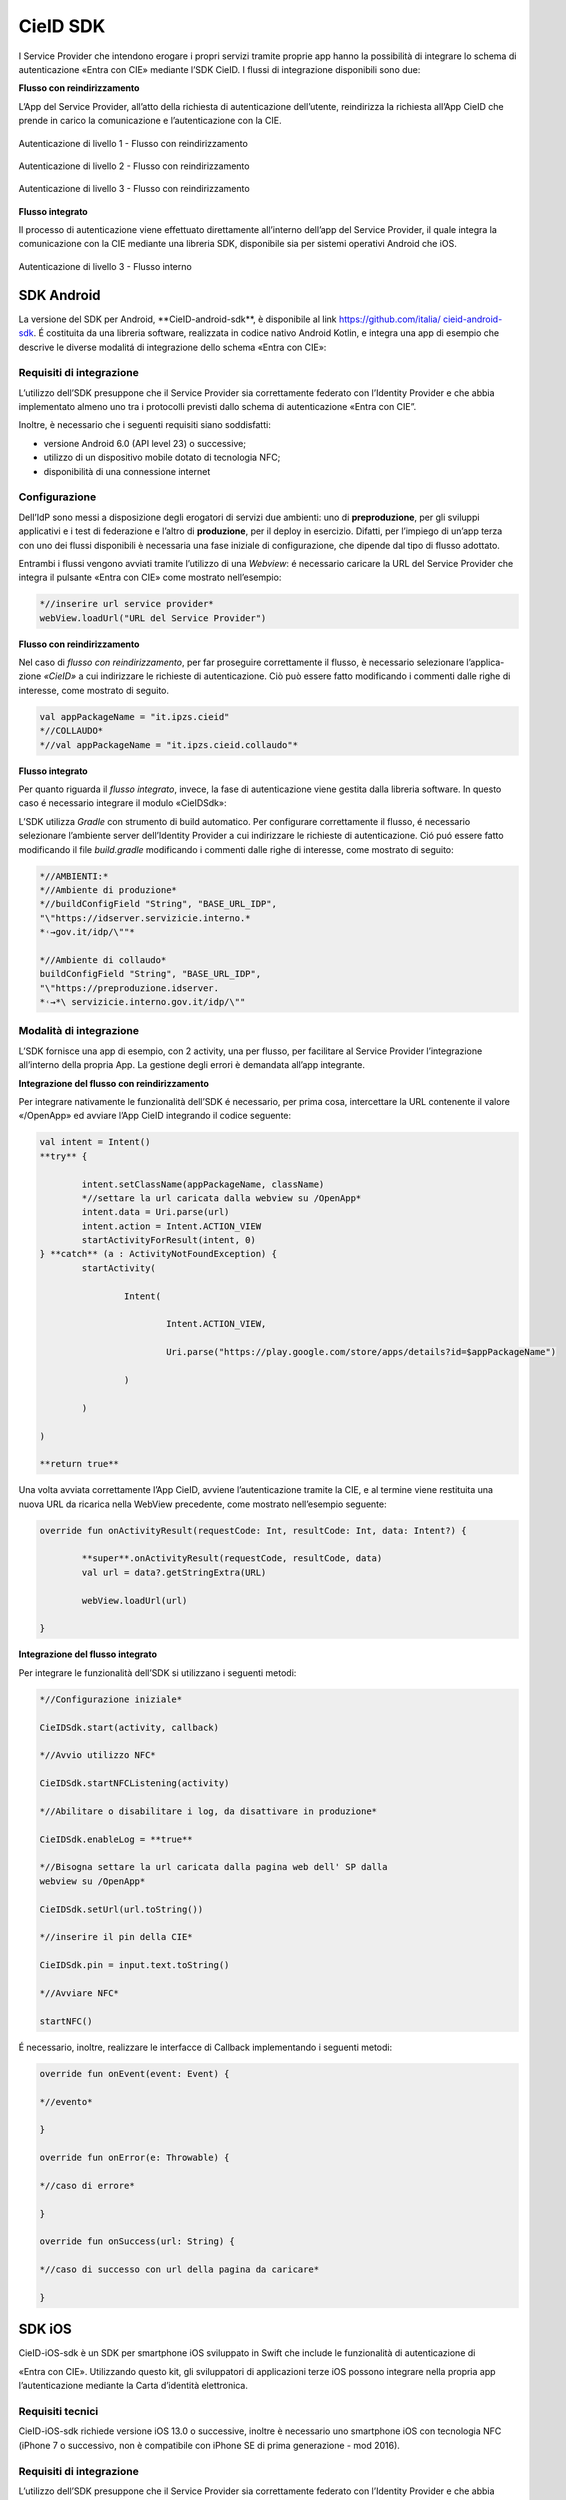 .. _cieid-sdk:

CieID SDK
=========

I Service Provider che intendono erogare i propri servizi tramite
proprie app hanno la possibilità di integrare lo schema di
autenticazione «Entra con CIE» mediante l’SDK CieID. I flussi di
integrazione disponibili sono due:

**Flusso con reindirizzamento**

L’App del Service Provider, all’atto della richiesta di autenticazione
dell’utente, reindirizza la richiesta all’App CieID che prende in carico
la comunicazione e l’autenticazione con la CIE.

.. figure:: media/image1.png
    :alt: Autenticazione livello 1- Flusso con reindirizzamento
    :name: aut-livello1
    :align: center

    Autenticazione di livello 1 - Flusso con reindirizzamento

.. figure:: media/image2.png
    :alt: Autenticazione livello 2 - Flusso con reindirizzamento
    :name: aut-livello2
    :align: center

    Autenticazione di livello 2 - Flusso con reindirizzamento

.. figure:: media/image3.png
    :alt: Autenticazione livello 3 - Flusso con reindirizzamento
    :name: aut-livello3
    :align: center

    Autenticazione di livello 3 - Flusso con reindirizzamento

**Flusso integrato**

Il processo di autenticazione viene effettuato direttamente all’interno
dell’app del Service Provider, il quale integra la comunicazione con la
CIE mediante una libreria SDK, disponibile sia per sistemi operativi
Android che iOS.

.. figure:: media/image4.png
    :alt: Autenticazione livello 3 - flusso interno
    :name: aut-livello3-interno
    :align: center

    Autenticazione di livello 3 - Flusso interno


.. _sec-sdk-android:

SDK Android
-----------

La versione del SDK per Android, \**CieID-android-sdk**, è disponibile
al link
`https://github.com/italia/ <https://github.com/italia/cieid-android-sdk>`__
`cieid-android-sdk <https://github.com/italia/cieid-android-sdk>`__. É
costituita da una libreria software, realizzata in codice nativo Android
Kotlin, e integra una app di esempio che descrive le diverse modalitá di
integrazione dello schema «Entra con CIE»:

Requisiti di integrazione
~~~~~~~~~~~~~~~~~~~~~~~~~

L’utilizzo dell’SDK presuppone che il Service Provider sia correttamente
federato con l’Identity Provider e che abbia implementato almeno uno tra
i protocolli previsti dallo schema di autenticazione «Entra con CIE”.

Inoltre, è necessario che i seguenti requisiti siano soddisfatti:

-  versione Android 6.0 (API level 23) o successive;

-  utilizzo di un dispositivo mobile dotato di tecnologia NFC;

-  disponibilità di una connessione internet

Configurazione
~~~~~~~~~~~~~~

Dell’IdP sono messi a disposizione degli erogatori di servizi due
ambienti: uno di **preproduzione**, per gli sviluppi applicativi e i
test di federazione e l’altro di **produzione**, per il deploy in
esercizio. Difatti, per l’impiego di un’app terza con uno dei flussi
disponibili è necessaria una fase iniziale di configurazione, che
dipende dal tipo di flusso adottato.

Entrambi i flussi vengono avviati tramite l’utilizzo di una *Webview*: é
necessario caricare la URL del Service Provider che integra il pulsante
«Entra con CIE» come mostrato nell’esempio:

..  code-block:: java

	*//inserire url service provider*
	webView.loadUrl("URL del Service Provider")
    

**Flusso con reindirizzamento**

Nel caso di *flusso con reindirizzamento*, per far proseguire
correttamente il flusso, è necessario selezionare l’applica- zione
*«CieID»* a cui indirizzare le richieste di autenticazione. Ciò può
essere fatto modificando i commenti dalle righe di interesse, come
mostrato di seguito.

..  code-block:: java

	val appPackageName = "it.ipzs.cieid"
	*//COLLAUDO*
	*//val appPackageName = "it.ipzs.cieid.collaudo"*


**Flusso integrato**

Per quanto riguarda il *flusso integrato*, invece, la fase di
autenticazione viene gestita dalla libreria software. In questo caso é
necessario integrare il modulo «CieIDSdk»:

L’SDK utilizza *Gradle* con strumento di build automatico. Per
configurare correttamente il flusso, é necessario selezionare l’ambiente
server dell’Identity Provider a cui indirizzare le richieste di
autenticazione. Ció puó essere fatto modificando il file *build.gradle*
modificando i commenti dalle righe di interesse, come mostrato di
seguito:

..  code-block:: java

	*//AMBIENTI:*
	*//Ambiente di produzione*
	*//buildConfigField "String", "BASE_URL_IDP",
	"\"https://idserver.servizicie.interno.*
	*˓→gov.it/idp/\""*

	*//Ambiente di collaudo*
	buildConfigField "String", "BASE_URL_IDP",
	"\"https://preproduzione.idserver.
	*˓→*\ servizicie.interno.gov.it/idp/\""


Modalità di integrazione
~~~~~~~~~~~~~~~~~~~~~~~~

L’SDK fornisce una app di esempio, con 2 activity, una per flusso, per
facilitare al Service Provider l’integrazione all’interno della propria
App. La gestione degli errori è demandata all’app integrante.

**Integrazione del flusso con reindirizzamento**

Per integrare nativamente le funzionalità dell’SDK é necessario, per
prima cosa, intercettare la URL contenente il valore «/OpenApp» ed
avviare l’App CieID integrando il codice seguente:

..  code-block:: java

	val intent = Intent()
	**try** {

		intent.setClassName(appPackageName, className)
		*//settare la url caricata dalla webview su /OpenApp*
		intent.data = Uri.parse(url)
		intent.action = Intent.ACTION_VIEW
		startActivityForResult(intent, 0)
	} **catch** (a : ActivityNotFoundException) {
		startActivity(

			Intent(

				Intent.ACTION_VIEW,

				Uri.parse("https://play.google.com/store/apps/details?id=$appPackageName")

			)

		)

	)

	**return true**


Una volta avviata correttamente l’App CieID, avviene l’autenticazione
tramite la CIE, e al termine viene restituita una nuova URL da ricarica
nella WebView precedente, come mostrato nell’esempio seguente:

..  code-block:: java

	override fun onActivityResult(requestCode: Int, resultCode: Int, data: Intent?) {

		**super**.onActivityResult(requestCode, resultCode, data)
		val url = data?.getStringExtra(URL)

		webView.loadUrl(url)
		
	}



**Integrazione del flusso integrato**

Per integrare le funzionalità dell’SDK si utilizzano i seguenti metodi:

..  code-block:: java

	*//Configurazione iniziale*

	CieIDSdk.start(activity, callback)

	*//Avvio utilizzo NFC*

	CieIDSdk.startNFCListening(activity)

	*//Abilitare o disabilitare i log, da disattivare in produzione*

	CieIDSdk.enableLog = **true**

	*//Bisogna settare la url caricata dalla pagina web dell' SP dalla
	webview su /OpenApp*

	CieIDSdk.setUrl(url.toString())

	*//inserire il pin della CIE*

	CieIDSdk.pin = input.text.toString()

	*//Avviare NFC*

	startNFC()


É necessario, inoltre, realizzare le interfacce di Callback
implementando i seguenti metodi:

..  code-block:: java

	override fun onEvent(event: Event) {

	*//evento*

	}

	override fun onError(e: Throwable) {

	*//caso di errore*

	}

	override fun onSuccess(url: String) {

	*//caso di successo con url della pagina da caricare*

	}

.. _sec-sdk-ios:

SDK iOS
-------

CieID-iOS-sdk è un SDK per smartphone iOS sviluppato in Swift che
include le funzionalità di autenticazione di

«Entra con CIE». Utilizzando questo kit, gli sviluppatori di
applicazioni terze iOS possono integrare nella propria app
l’autenticazione mediante la Carta d’identità elettronica.

Requisiti tecnici
~~~~~~~~~~~~~~~~~

CieID-iOS-sdk richiede versione iOS 13.0 o successive, inoltre è
necessario uno smartphone iOS con tecnologia NFC (iPhone 7 o successivo,
non è compatibile con iPhone SE di prima generazione - mod 2016).

.. _requisiti-di-integrazione-1:

Requisiti di integrazione
~~~~~~~~~~~~~~~~~~~~~~~~~

L’utilizzo dell’SDK presuppone che il Service Provider sia correttamente
federato con l’Identity Provider e che abbia implementato almeno uno tra
i protocolli previsti dallo schema di autenticazione «Entra con CIE».

Come si usa
~~~~~~~~~~~

Il kit integra prevede il solo flusso di autenticazione con
reindirizzamento di seguito descritto. L’integrazione richiede pochi
semplici passaggi:

-  Importazione del kit all’interno del progetto

-  Configurazione dell’URL Scheme

-  Configurazione dell’URL di un Service Provider valido all’interno del
   file Info.plist

-  Configurazione dello smart button Entra con CIE all’interno dello
   storyboard

-  Inizializzazione e presentazione della webView di autenticazione

-  Gestione dei delegati

Flusso con reindirizzamento
~~~~~~~~~~~~~~~~~~~~~~~~~~~

Il flusso di autenticazione con reindirizzamento permette ad un Service
Provider accreditato di integrare l’autenticazio- ne Entra con CIE nella
propria app iOS, demandando le operazioni di autenticazione all’app
CieID. Questo flusso di autenticazione richiede che l’utente abbia l’app
CieID installata sul proprio smartphone in **versione 1.2.1 o
successiva**.

Flusso interno
~~~~~~~~~~~~~~

Non disponibile.

Importazione
~~~~~~~~~~~~

Trascinare il folder CieIDsdk all’interno del progetto xCode

Configurazione URL Scheme
~~~~~~~~~~~~~~~~~~~~~~~~~

Nel flusso di autenticazione con reindirizzamento l’applicazione CieID
avrà bisogno aprire l’app chiamante per potergli notificare l’avvenuta
autenticazione. A tal fine è necessario configurare un URL Scheme nel
progetto Xcode come segue:

Selezionare il progetto **Target**, aprire il pannello **Info** ed
aprire poi il pannello **URL Types**. Compilare i campi

**Identifier** e **URL Scheme** inserendo il **Bundle Identifier**
dell’app, impostare poi su **none** il campo **Role**.

Il parametro appena inserito nel campo **URL Scheme** dovrà essere
riportato nel file **Info.plist**, aggiungendo un parametro chiamato
**SP_URL_SCHEME** di tipo **String**, come mostrato nell’esempio:

..  code-block:: java

	**<key>**\ SP_URL_SCHEME\ **</key>**
	**<string>**\ Inserisci qui il parametro URL Scheme\ **</string>**


A seguito dell’apertura dell’app la webView dovrà ricevere un nuovo URL
e proseguire la navigazione. Di seguito si riporta il metodo
**openUrlContext** da importare nello **SceneDelegate** che implementa
tale logica:

..  code-block:: java

	**func** scene(\ **\_** scene: UIScene, openURLContexts URLContexts: Set<UIOpenURLContext>) {
		**guard let** url = URLContexts.first?.url **else** {
			**return**
		}

		**var** urlString : String = String(url.absoluteString)
		**if let** httpsRange = urlString.range(of: "https://"){
		
		*//Rimozione del prefisso dell'URL SCHEME*
		**let** startPos = urlString.distance(from: urlString.startIndex, to: httpsRange.

    *˓→*\ lowerBound)

        urlString = String(urlString.dropFirst(startPos))

		*//Passaggio dell'URL alla WebView*
		
		**let** response : [String:String] = ["payload": urlString]
		**let** NOTIFICATION_NAME : String = "RETURN_FROM_CIEID"

		NotificationCenter.\ **default**.post(name:         Notification.Name(NOTIFICATION\_
	*˓→*\ NAME), object: **nil**, userInfo: response)
			}
	}


Configurazione Service Provider URL
~~~~~~~~~~~~~~~~~~~~~~~~~~~~~~~~~~~

Entrambi i flussi vengono avviati tramite l’utilizzo di una WebView, per
questo motivo è necessario caricare la URL dell’ambiente di produzione
della pagina web del Service Provider che integra il pulsante «Entra con
CIE» all’interno del file **Info.plist**, aggiungendo un parametro
chiamato **SP_URL** di tipo **String**, come mostrato nell’esempio:

..  code-block:: java

	**<key>**\ SP_URL\ **</key>**
	**<string>**\ Inserisci qui l'URL dell'ambiente di produzione del Service Provider\ **</string>**


Importazione del pulsante Entra con CIE
~~~~~~~~~~~~~~~~~~~~~~~~~~~~~~~~~~~~~~~

Aggiungere nello storyboard di progetto un oggetto di tipo **UIButton**
ed inserire nella voce **Class** del menù **Iden- tity inspector** la
classe che lo gestisce: **CieIDButton**. L’oggetto grafico verrà
automaticamente renderizzato con il pulsante ufficiale “\ *Entra con
CIE*\ ”.

Eseguire l’autenticazione
~~~~~~~~~~~~~~~~~~~~~~~~~

Di seguito un esempio di gestione dell’evento **TouchUpInside** per
eseguire il codice necessario per inizializzare e presentare la WebView
di autenticazione.

..  code-block:: java

	**@IBAction func** startAuthentication(\ **\_** sender: UIButton){

		**let** cieIDAuthenticator = CieIDWKWebViewController()
		cieIDAuthenticator.modalPresentationStyle = .fullScreen
		cieIDAuthenticator.delegate = **self** present(cieIDAuthenticator,
		animated: **true**, completion: **nil**)
	}


La classe chiamante dovrà essere conforme al protocollo
**CieIdDelegate** come mostrato nell’esempio.

..  code-block:: java

	**class ExampleViewController**: UIViewController, CieIdDelegate {
	...
	}


L’utente potrà navigare nella webView mostrata che lo indirizzerà
sull’app CieID dove potrà eseguire l’autenticazione con la Carta di
Identità Elettronica, al termine verrà nuovamente reindirizzato sull’app
chiamante in cui potrà dare il consenso alla condivisione delle
informazioni personali e portare al termine l’autenticazione.

Al termine dell’autenticazione verrà chiamato il delegato
**CieIDAuthenticationClosedWithSuccess**. La chiamata di questo delegato
avviene nella classe **CieIDWKWebViewController**. Potrebbe rendersi
necessario posticipare la chiamata di questo delegato in base alla
logica di autenticazione del Service Provider.

Gestione eventi
~~~~~~~~~~~~~~~

Il protocollo impone la gestione dei seguenti eventi mediante delegati

..  code-block:: java

	**func** CieIDAuthenticationClosedWithSuccess() { 
				print("Authentication closed with SUCCESS")

	}


..  code-block:: java

	**func** CieIDAuthenticationCanceled() { 
				print("L'utente ha annullato l'operazione")

	}


..  code-block:: java

	**func** CieIDAuthenticationClosedWithError(errorMessage: String) {
				print("ERROR MESSAGE: *\\(*\ errorMessage\ *)*")

	}

.. _sec-licenza:

Licenza
-------

Il codice sorgente è rilasciato sotto licenza BSD (codice SPDX:
BSD-3-Clause).
